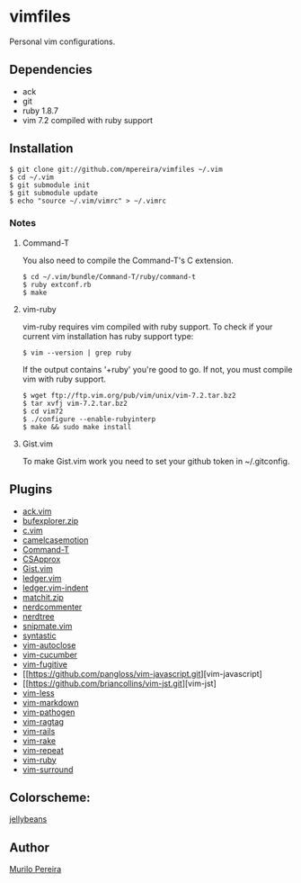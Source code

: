 * vimfiles
  Personal vim configurations.

** Dependencies
   - ack
   - git
   - ruby 1.8.7
   - vim 7.2 compiled with ruby support

** Installation
#+BEGIN_SRC
$ git clone git://github.com/mpereira/vimfiles ~/.vim
$ cd ~/.vim
$ git submodule init
$ git submodule update
$ echo "source ~/.vim/vimrc" > ~/.vimrc
#+END_SRC

*** Notes
**** Command-T
     You also need to compile the Command-T's C extension.
#+BEGIN_SRC
$ cd ~/.vim/bundle/Command-T/ruby/command-t
$ ruby extconf.rb
$ make
#+END_SRC

**** vim-ruby
     vim-ruby requires vim compiled with ruby support. To check if your current
     vim installation has ruby support type:
#+BEGIN_SRC
$ vim --version | grep ruby
#+END_SRC
     If the output contains '+ruby' you're good to go. If not, you must compile
     vim with ruby support.
#+BEGIN_SRC
$ wget ftp://ftp.vim.org/pub/vim/unix/vim-7.2.tar.bz2
$ tar xvfj vim-7.2.tar.bz2
$ cd vim72
$ ./configure --enable-rubyinterp
$ make && sudo make install
#+END_SRC

**** Gist.vim
     To make Gist.vim work you need to set your github token in ~/.gitconfig.

** Plugins
  - [[https://github.com/mileszs/ack.vim][ack.vim]]
  - [[https://github.com/vim-scripts/bufexplorer.zip][bufexplorer.zip]]
  - [[https://github.com/vim-scripts/c.vim][c.vim]]
  - [[https://github.com/vim-scripts/camelcasemotion][camelcasemotion]]
  - [[https://github.com/wincent/Command-T][Command-T]]
  - [[https://github.com/vim-scripts/CSApprox][CSApprox]]
  - [[https://github.com/vim-scripts/Gist.vim][Gist.vim]]
  - [[https://github.com/vim-scripts/ledger.vim][ledger.vim]]
  - [[https://github.com/vim-scripts/ledger.vim-indent][ledger.vim-indent]]
  - [[https://github.com/vim-scripts/matchit.zip][matchit.zip]]
  - [[https://github.com/scrooloose/nerdcommenter][nerdcommenter]]
  - [[https://github.com/scrooloose/nerdtree][nerdtree]]
  - [[https://github.com/msanders/snipmate.vim][snipmate.vim]]
  - [[https://github.com/scrooloose/syntastic][syntastic]]
  - [[https://github.com/Townk/vim-autoclose][vim-autoclose]]
  - [[https://github.com/tpope/vim-cucumber][vim-cucumber]]
  - [[https://github.com/tpope/vim-fugitive][vim-fugitive]]
  - [[https://github.com/pangloss/vim-javascript.git][vim-javascript]
  - [[https://github.com/briancollins/vim-jst.git][vim-jst]
  - [[https://github.com/lunaru/vim-less][vim-less]]
  - [[https://github.com/plasticboy/vim-markdown][vim-markdown]]
  - [[https://github.com/tpope/vim-pathogen][vim-pathogen]]
  - [[https://github.com/tpope/vim-ragtag][vim-ragtag]]
  - [[https://github.com/tpope/vim-rails][vim-rails]]
  - [[https://github.com/tpope/vim-rake][vim-rake]]
  - [[https://github.com/tpope/vim-repeat][vim-repeat]]
  - [[https://github.com/vim-ruby/vim-ruby][vim-ruby]]
  - [[https://github.com/tpope/vim-surround][vim-surround]]

** Colorscheme:
  [[https://github.com/vim-scripts/jellybeans.vim][jellybeans]]

** Author
   [[http://murilopereira.com][Murilo Pereira]]
